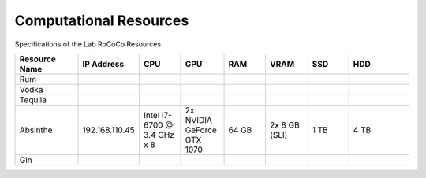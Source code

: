 Computational Resources
=======================
Specifications of the Lab RoCoCo Resources

.. list-table::
   :header-rows: 1
   :widths: 15 10 10 10 10 10 10 15

   * - Resource Name
     - IP Address
     - CPU
     - GPU
     - RAM
     - VRAM
     - SSD
     - HDD
   * - Rum
     - 
     - 
     - 
     - 
     - 
     - 
     - 
   * - Vodka
     - 
     - 
     - 
     - 
     - 
     - 
     - 
   * - Tequila
     - 
     - 
     - 
     - 
     - 
     - 
     - 
   * - Absinthe
     - 192.168.110.45
     - Intel i7-6700 @ 3.4 GHz x 8
     - 2x NVIDIA GeForce GTX 1070
     - 64 GB
     - 2x 8 GB (SLI)
     - 1 TB
     - 4 TB
   * - Gin
     - 
     - 
     - 
     - 
     - 
     - 
     - 